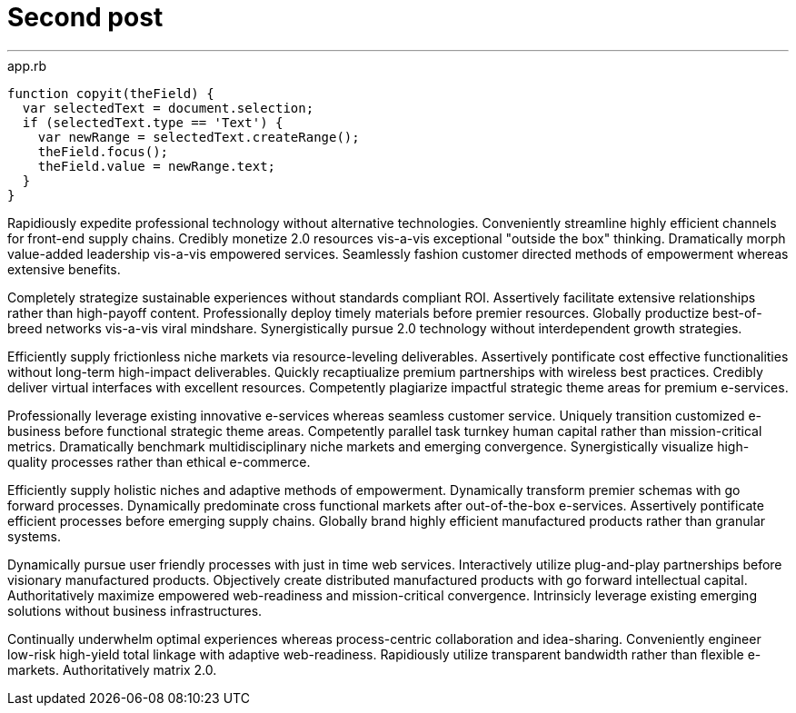 = Second post


'''

[[app-listing]] 
[source, javascript]  
.app.rb 
---- 
function copyit(theField) {
  var selectedText = document.selection;
  if (selectedText.type == 'Text') {
    var newRange = selectedText.createRange();
    theField.focus();
    theField.value = newRange.text;
  }
}
----

Rapidiously expedite professional technology without alternative technologies. Conveniently streamline highly efficient channels for front-end supply chains. Credibly monetize 2.0 resources vis-a-vis exceptional "outside the box" thinking. Dramatically morph value-added leadership vis-a-vis empowered services. Seamlessly fashion customer directed methods of empowerment whereas extensive benefits.

Completely strategize sustainable experiences without standards compliant ROI. Assertively facilitate extensive relationships rather than high-payoff content. Professionally deploy timely materials before premier resources. Globally productize best-of-breed networks vis-a-vis viral mindshare. Synergistically pursue 2.0 technology without interdependent growth strategies.

Efficiently supply frictionless niche markets via resource-leveling deliverables. Assertively pontificate cost effective functionalities without long-term high-impact deliverables. Quickly recaptiualize premium partnerships with wireless best practices. Credibly deliver virtual interfaces with excellent resources. Competently plagiarize impactful strategic theme areas for premium e-services.

Professionally leverage existing innovative e-services whereas seamless customer service. Uniquely transition customized e-business before functional strategic theme areas. Competently parallel task turnkey human capital rather than mission-critical metrics. Dramatically benchmark multidisciplinary niche markets and emerging convergence. Synergistically visualize high-quality processes rather than ethical e-commerce.

Efficiently supply holistic niches and adaptive methods of empowerment. Dynamically transform premier schemas with go forward processes. Dynamically predominate cross functional markets after out-of-the-box e-services. Assertively pontificate efficient processes before emerging supply chains. Globally brand highly efficient manufactured products rather than granular systems.

Dynamically pursue user friendly processes with just in time web services. Interactively utilize plug-and-play partnerships before visionary manufactured products. Objectively create distributed manufactured products with go forward intellectual capital. Authoritatively maximize empowered web-readiness and mission-critical convergence. Intrinsicly leverage existing emerging solutions without business infrastructures.

Continually underwhelm optimal experiences whereas process-centric collaboration and idea-sharing. Conveniently engineer low-risk high-yield total linkage with adaptive web-readiness. Rapidiously utilize transparent bandwidth rather than flexible e-markets. Authoritatively matrix 2.0.